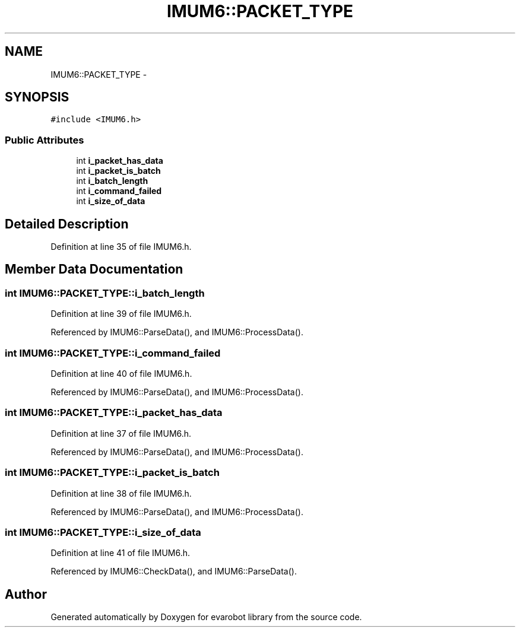 .TH "IMUM6::PACKET_TYPE" 3 "Thu Jul 9 2015" "evarobot library" \" -*- nroff -*-
.ad l
.nh
.SH NAME
IMUM6::PACKET_TYPE \- 
.SH SYNOPSIS
.br
.PP
.PP
\fC#include <IMUM6\&.h>\fP
.SS "Public Attributes"

.in +1c
.ti -1c
.RI "int \fBi_packet_has_data\fP"
.br
.ti -1c
.RI "int \fBi_packet_is_batch\fP"
.br
.ti -1c
.RI "int \fBi_batch_length\fP"
.br
.ti -1c
.RI "int \fBi_command_failed\fP"
.br
.ti -1c
.RI "int \fBi_size_of_data\fP"
.br
.in -1c
.SH "Detailed Description"
.PP 
Definition at line 35 of file IMUM6\&.h\&.
.SH "Member Data Documentation"
.PP 
.SS "int IMUM6::PACKET_TYPE::i_batch_length"

.PP
Definition at line 39 of file IMUM6\&.h\&.
.PP
Referenced by IMUM6::ParseData(), and IMUM6::ProcessData()\&.
.SS "int IMUM6::PACKET_TYPE::i_command_failed"

.PP
Definition at line 40 of file IMUM6\&.h\&.
.PP
Referenced by IMUM6::ParseData(), and IMUM6::ProcessData()\&.
.SS "int IMUM6::PACKET_TYPE::i_packet_has_data"

.PP
Definition at line 37 of file IMUM6\&.h\&.
.PP
Referenced by IMUM6::ParseData(), and IMUM6::ProcessData()\&.
.SS "int IMUM6::PACKET_TYPE::i_packet_is_batch"

.PP
Definition at line 38 of file IMUM6\&.h\&.
.PP
Referenced by IMUM6::ParseData(), and IMUM6::ProcessData()\&.
.SS "int IMUM6::PACKET_TYPE::i_size_of_data"

.PP
Definition at line 41 of file IMUM6\&.h\&.
.PP
Referenced by IMUM6::CheckData(), and IMUM6::ParseData()\&.

.SH "Author"
.PP 
Generated automatically by Doxygen for evarobot library from the source code\&.
